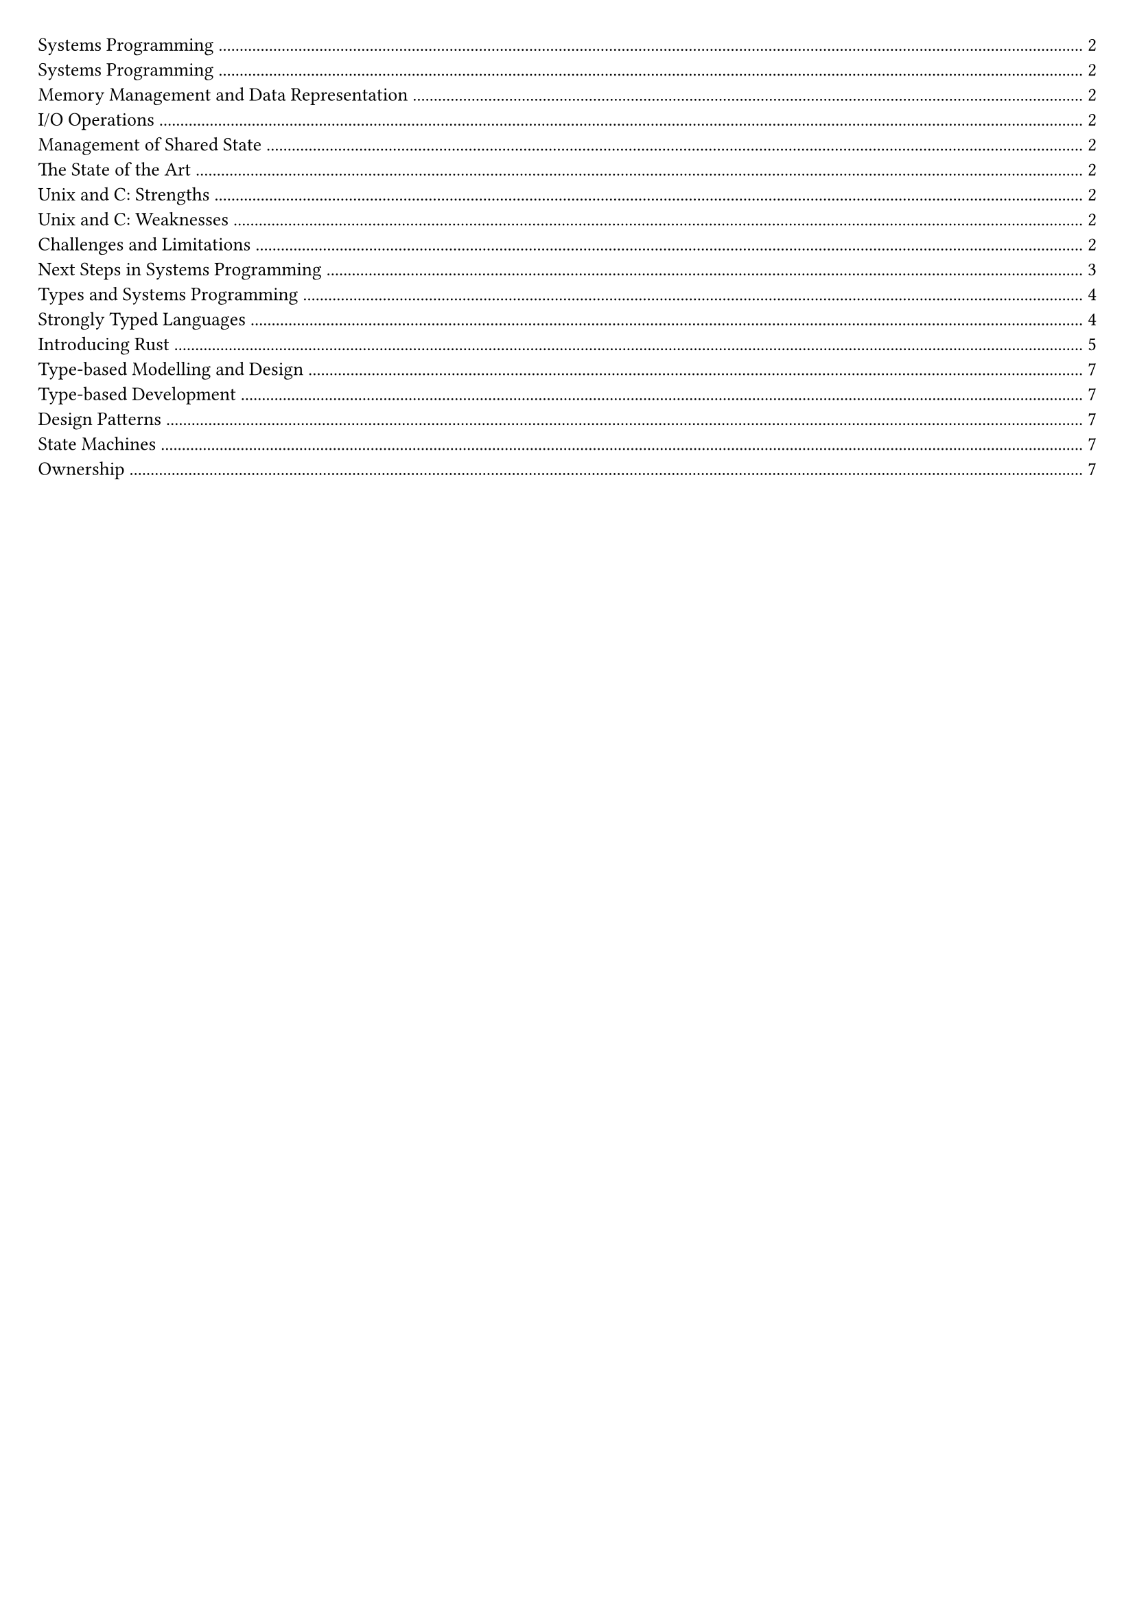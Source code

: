 #set document(title: "Advanced Systems Programming")
#set page(margin: 20pt)
#set text(size: 10pt)

#outline(title: none)

#pagebreak()

= Systems Programming

// 2a.

== Systems Programming

Systems programs comprise infrastructure components: operating systems, device drivers, network protocols and services.
Constrained by *memory management*, *I/O operations* and management of *shared state*.

=== Memory Management and Data Representation

*Memory management* must be *predictable*: timing must be bounded for real-time applications, there must be bounds on memory usage.

*Data representation and locality* matters for performance. As the size of the objects being read increases, the read throughput drops. As the stripe increases, the read throughput drops. CPUs can read small and close together objects very quickly.
Systems must have exact bit level control over the data representation.

=== I/O Operations

Ethernet bit rate has grown near exponentially. MTU (maximum transmission unit) has remained constant, but packet rate has increased.
The I/O stack has become a bottleneck.

=== Management of Shared State

Systems programs are responsible for managing shared mutable state. Like state shared across layers/between kernel and applications.
Systems programs are often the bottleneck for performance. All higher-level applications depend on them.
That's why systems programing languages offer low-level control over memory and I/O.

// Readings:
// - https://dl.acm.org/doi/10.1145/1215995.1216004

// 2b.

== The State of the Art

Most devices run some variant of Unix and are programmed in C.


=== Unix and C: Strengths

Unix gained popularity due to portability and ease of source code access:
- Small, relatively consistent set of API calls.
- Low-level control.
- Robust and high performance.
- Easy to understand and extend.

Portability was due to the C programming language:
- Simple, easy to undestand, easy to port to new architectures.
- Explicit pointers, memory allocation, control of data representation.
- Uniform treatement of memory, device registers, and data structures.
- Easy access to write device drivers, network protocols and interface with external formats.
- Weak type system allows aliasing and sharing.

=== Unix and C: Weaknesses

Unix:
- Networking and filesystem APIs can be bottlenecks.
- Security architecture insufficiently flexible.
- No portable APIs for motibility, power management, etc.

C:
- Limited concurrency support.
- Undefined behaviour, buffer overflows.
- Weak type system - difficult to reason about correctness.

Unix has proven surprisingly resilient and portable.

C is increasingly a liability.
- Too easy to introduce security vulnerabilities.
- Too easy to trip over undefined behaviour.
- Insufficient abstractions.

// 2c.

== Challenges and Limitations

Moore's law: The number of transistors in a dense integrated circuit doubles approximately every two years.
Most vulnerabilities are due to weak typing and lack of memory safety.
Computing increasingly implies mobile devices, always on but constrained by battery life, always connected but constrained by heterogeneous networks.

#pagebreak()

// 2d.

== Next Steps in Systems Programming

Modern type systems and functional programming techniques can help to:
- Improve memory management and safety - while maintaining control of allocation and data representation.
- Improve security - elimenates common classes of vulnerabilities.
- Improve support for concurrency - elimenates race conditions.
- Improve correctness - elimenates common classes of bugs.

*What is a modern type system?*

Can provide useful gaurantees about program behaviour - prevent buffer overflows, use-after-free, race conditions.

Provide a model of the problem that prevents inconsistencies in the solution - no cost abstractions, describe constraints on program behaviour in the types.

*What is functional programming?*

Emphasises immutability and pure functions. Avoiding shared state and mutable state.
And so it is thread safe by default.

*How to Improve Memory Management and Safety?*

C has manual memory management through `malloc` and `free`. Arrays dont store length, so the runtime cannot check for out of bounds access. This was structured this way because memory used to be expensive.

Manual memory management leads to:
- Use-after-free bugs
- Memory leaks
- Buffer overflows
- Iterator invalidation

Modern machines have millions of times more memory and processors tens-of-thousands of times faster, making the old constraints less relevant. Compilers can now often remove unnecessary bounds checks through optimization.

*Security Impact*

Microsoft data (2006-2018) shows ~70% of security vulnerabilities relate to memory safety issues. Memory-safe languages could eliminate two-thirds of security vulnerabilities.

*Type Systems for Security*

Vulnerabilities often result from mismatched assumptions between code components. One part assumes a property is true, validation is supposed to happen elsewhere, but checks are missed.

Solution: Encode assumptions and constraints into types so compilers can automatically check consistency.

Example: Berkeley Sockets API uses simple integers for file descriptors, making it possible to mix up listening and connected sockets. Better design would use distinct `ListeningSocket` and `ConnectedSocket` types.

*Concurrency Improvements*

Traditional approach uses threads, locks, and shared mutable state (pthreads in C, synchronized methods in Java). Problems:
- Easy to get locking wrong (too many/few locks, wrong order)
- Locks don't compose well
- Example: Bank account transfers need additional locking beyond individual account locks

Two approaches to avoid concurrency problems:
1. Functional programming - no race conditions with immutable data
2. Ownership tracking - atomic data transfer, single owner, data either mutable OR visible to others, never both

*Type-Driven Design*

Use compiler as debugger for designs by:
- Defining domain-specific types (PersonID, Age, Temperature vs generic int)
- Encoding constraints in types (when objects can be used)
- Checking design consistency at compile time

Modern languages like Rust can detect iterator invalidation and use-after-free at compile time. Idris can detect buffer overflows at compile time.

*Key Principle*

Systems programs have reached complexity limits that humans can't manage. C gives precise control but exercising that control is too difficult. Strongly-typed languages provide same control with added safety, using type systems to eliminate bug classes and model problem spaces effectively.

= Types and Systems Programming

// 3a.

== Strongly Typed Languages

A *type* describes what an item of data represents

*What is a Type System?*

A type system is a set of rules constraining how types can be used.
- What operations can be performed on and with a type
- How does a type compose with other types of data

A type system proves the absence of certain program behaviours
- It doesn't guarantee the program is correct
- It does guarantee that some incorrect behaviours do not occur

We want a language where the type system is sophisticated enough to catch real problems, not just syntactic errors.

There are weak and strong, static and dynamic type systems. Weak type systems allow implicit conversions between types, while strong type systems enforce strict type checking. Static type systems check types at compile time, while dynamic type systems check types at runtime.

*Static and Dynamic Types*

In a language with static types, the type of a variable is fixed:
- Some required types to be explicitly declared, others can infer types from context
- Just because the language can infer the type does not mean the type is dynamic

In a language with dynamic types, the type of a variable can change.

Dynamically typed languages tend to be lower performance, but offer more flexibility
- They have to store the type as well as its value, which takes additional memory and processing time
- They can make fewer optimisations based on the type of a variable.

Systems languages generally have static types, and be compiled ahead of time, since they tend to be more performance sensitive.

*Strong and Weak Types*

In a language with *strong* types, every operation must conform to the type system,
Operations that cannot be proved to conform to the typing rules are not permitted.

Weakly types languages provide ways of circumventing the type checker. This might be automatic safe conversions between types:

```c
float x = 6.0;
double y = 5.0;
double z = x + y;
```

A *safe* language, whether static or dynamic, knows the types of all variables and only allows legal operations on those values.

An *unsafe* language allows the types to be circumvented to perform operations the programmer believes to be correct, but the type system can't prove to be so.

Why is Strong Typing Desirable?

Results of a program using only strong types are well-defined (a safe language), the program will only ever perform operations on a type that are legal.

*Segmentation faults*

Segmentation faults should never happen:
- Compiler and runtime should strongly enforce type rules
- If a program violates them, it should be terminated cleanly
- Security vulnerabilities come from undefined behaviour after type violations

The C programming language is very bad for undefined behaviour, it has 193 kinds of undefined behaviour.

Why is C weakly typed?

- The designers of C were not type theorists
- The original machines on which C was developed didn't have the resources to perform complex type checks

#pagebreak()

// 3b.

== Introducing Rust

Access environment variables

```rust
use std::env;

fn main() {
    for arg in env::args() {
        println!("{:?}", arg);
    }
}
```

```rust
let v: Vec<u8> = vec![1, 2, 3];
let v: Vec<u8> = Vec::new();
let v = Vec::<u8>::new();
```

*Type Conversion Table*

#grid(
  columns: (1fr, 1fr, 2fr),
  rows: (auto),
  grid.cell(table(
    columns: 2,
    [*C*], [*Rust*],
    [unsigned], [usize],
    [uint8_t, unsigned char], [u8],
    [uint16_t], [u16],
    [uint32_t], [u32],
    [uint64_t], [u64],
  )),
  grid.cell(table(
    columns: 2,
    [*C*], [*Rust*],
    [int], [isize],
    [int8_t, signed char], [i8],
    [int16_t], [i16],
    [int32_t], [i32],
    [int64_t], [i64],
    [float], [f32],
    [double], [f64],
    [int], [bool],
    [char], [char],
  ))
)

*Traits*

Traits describe functionality that types can implement.
Traits are an important tool for abstraction, similar role to sub-types in many languages.

```rust
trait Summary {
    fn summarise(self) -> String;
}

fn notify<T: Summary>(item: T) {
    println!("Breaking news! {}", item.summarise());
}
```

You can derive common traits using the `#[derive]` attribute, like `#[derive(Debug)]`.

Traits can also specify associated types, types that must be specified when a trait is implemented.

```rust
trait Iterator {
    type Item;

    fn next(&mut self) -> Option<Self::Item>;
}
```

*Enums*

There are several different kinds of enums in Rust:

- *Unit Enums*: Enums without any associated data.
- *Tuple Enums*: Enums with a fixed number of fields.
- *Struct Enums*: Enums with a struct-like syntax.

```rust
enum Message {
    Quit,
    Move { x: i32, y: i32 },
    Write(String),
    ChangeColor(i32, i32, i32),
}
```

In Rust when looking up an item from a db for example, you can return Option, in C you can return a pointer to the item or NULL if not found.

This is dangerous in C because it can lead to null pointer dereferences and undefined behavior. In Rust, Option provides a safe way to handle the absence of a value, preventing such issues.

// 3d.

*References in Rust vs C*

References are explicit – like pointers in C

*Rust vs C Reference Comparison*

#grid(
  columns: (1.5fr, 2fr, 2fr),
  rows: (auto, auto, auto, auto, auto),
  gutter: 5pt,
  [*Operation*], [*Rust*], [*C*],
  [Create variable binding], [`let x = 10;`], [`int x = 10;`],
  [Take reference (pointer)], [`let r = &x;`], [`int *r = &x;`],
  [Dereference to access value], [`let s = *r;`], [`s = *r;`],
  [Function parameter by reference], [`fn calculate_length(b: &Buffer) -> usize`], [`int calculate_length(Buffer *b)`]
)

In Rust, references can never be null.

We can have multiple immutable references to the same data, but only one mutable reference, and not at the same time.

*Memory Allocation and Boxes*

A `Box<T>` is a smart pointer that refers to memory allocated on the heap. It provides automatic memory management and ensures that the memory is deallocated when the `Box` goes out of scope.

#grid(
  columns: (1fr, 2fr),
  rows: (auto, auto),
  gutter: 5pt,
  [*Rust*], [*C*],
  [`let b = Box::new(10);`], [`int *b = malloc(sizeof(int)); *b = 5;`],
)

Rust makes guarantees about memory allocation:
- The value returned by Box::new() is guaranteed to be initialised
- The allocated memory is guaranteed to match the size of the type it is to store
- Rust guarantees that the memory will be automatically deallocated when the box goes out of scope

Boxes do not implement the standard Copy trait; can pass boxes around, but only one copy of each box can exist – again, to avoid data races between threads
- A Box<T> is a pointer to the heap allocated memory; if it were possible to copy the box, we could get multiple mutable references to that memory

*Strings*

Strings are Unicode text encoded in UTF-8 format
- A str is an immutable string slice, always accessed via an &str reference
- The &str type is built-in to the language
- A String is a mutable string buffer type, implemented in the standard library
- The string type implements the `Deref<Target=str>` trait, so taking a reference to a String results actually returns an &str

*Why is Rust interesting?*

- No concept of undefined behaviour
- No buffer overflows
- No dangling pointers
- No null pointer dereferences
- Zero cost abstractions to model problem space
- Deterministic automatic memory management
  - Prevents iterator invalidation
  - Prevents use-after-free bugs
  - Prevents most memory leaks
- Rules around references and ownership prevent data races in concurrent code

#pagebreak()

= Type-based Modelling and Design

// 4a.

== Type-based Development

In a type driven development approach, rather than structuring code around control flow, you structure it first around the types.

First, define the types, think of the types you need to represent the problem domain.
- Data exchanged
- Data describing endpoints, interactors
- States

Make the behaviour obvious from the types, so the types constrain behaviour.
- Use `Username` rather than `String` for user names
- Encode states as types and state transitions as functions

Types and functions provide a model of the system.
- Interactive design using the compiler to check consistency

// 4b.

== Design Patterns

Represent units in the type system if numbers have extra context involved.

We can think of an example where we are working with degrees in celcius and fahrenheit.
We can naively just represent these with float values. This can easily result in incorrect calculations.
We should instead create new types that wrap float values.

```rust
struct Celsius(f32);
struct Fahrenheit(f32);

// impl add for each
```

Wrapping values inside struct adds zero runtime overhead in Rust.
- No information is added to the struct, it's just a wrapper around the float value
- Optimiser will recognise that the code collapses down to operations on primitive types, and generate code to do so
- All the additinos are a compile-time model of the way the data is used, they dont affect the compiled code
- Equivalent C++ code has the same properties

*Typing Anti-Patterns*

Method parameters that are strings rather than some more appropriate type.
Use `enum` to represent values that can be one of several alternatives.

Use of boolean flags. enums should be used instead of boolean flags.

Use the type system to describe features of the system design, so the compiler cancheck for correctness
There is an up-front cost: you must define the types
- The benefit is that fixing compilation errors is easier than fixing silent data corruption
  - For small systems, the cost may outweigh the benefit
  - For large systems, compiler enforced consistency checks due to use of types can be a significant win

// 4c.

== State Machines

System behaviour modelled as a finite state machine comprising:
- States that reflect the status of the system
- Events that trigger transitions between states
- State variables that hold system configuration

We can use enums to represent states and events, and structs to hold state variables. This is compact, makes states and events clear and has a clear states and transition table via mattern matching.
Relies on a type system with more powerful enums.

We can also use a struct based approach where struct methods are used to transition between states and update state variables. Less explicit as transitions are encoded in the return type of methods.
- Define a struct representing each state
- Model an event as a method call on a struct
- Model state transitions by returning a struct representing the new state

// 4d.

== Ownership

Rust tracks ownership of data - enforces that every value has a single owner.
